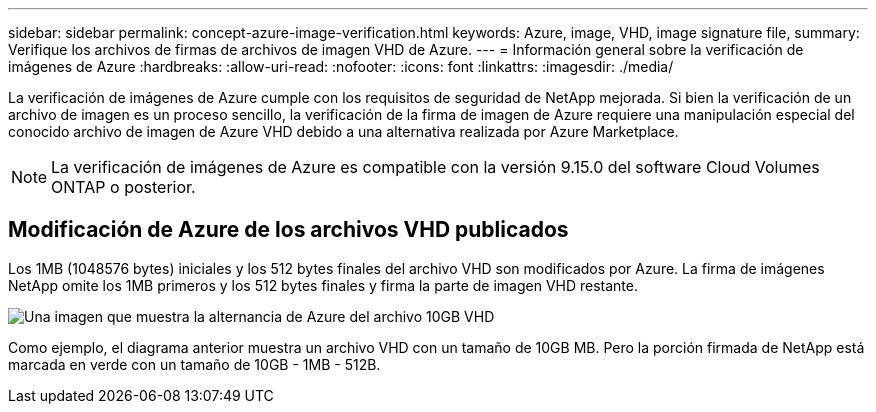 ---
sidebar: sidebar 
permalink: concept-azure-image-verification.html 
keywords: Azure, image, VHD, image signature file, 
summary: Verifique los archivos de firmas de archivos de imagen VHD de Azure. 
---
= Información general sobre la verificación de imágenes de Azure
:hardbreaks:
:allow-uri-read: 
:nofooter: 
:icons: font
:linkattrs: 
:imagesdir: ./media/


[role="lead"]
La verificación de imágenes de Azure cumple con los requisitos de seguridad de NetApp mejorada. Si bien la verificación de un archivo de imagen es un proceso sencillo, la verificación de la firma de imagen de Azure requiere una manipulación especial del conocido archivo de imagen de Azure VHD debido a una alternativa realizada por Azure Marketplace.


NOTE: La verificación de imágenes de Azure es compatible con la versión 9.15.0 del software Cloud Volumes ONTAP o posterior.



== Modificación de Azure de los archivos VHD publicados

Los 1MB (1048576 bytes) iniciales y los 512 bytes finales del archivo VHD son modificados por Azure. La firma de imágenes NetApp omite los 1MB primeros y los 512 bytes finales y firma la parte de imagen VHD restante.

image:screenshot_azure_vhd_10gb.png["Una imagen que muestra la alternancia de Azure del archivo 10GB VHD"]

Como ejemplo, el diagrama anterior muestra un archivo VHD con un tamaño de 10GB MB. Pero la porción firmada de NetApp está marcada en verde con un tamaño de 10GB - 1MB - 512B.
